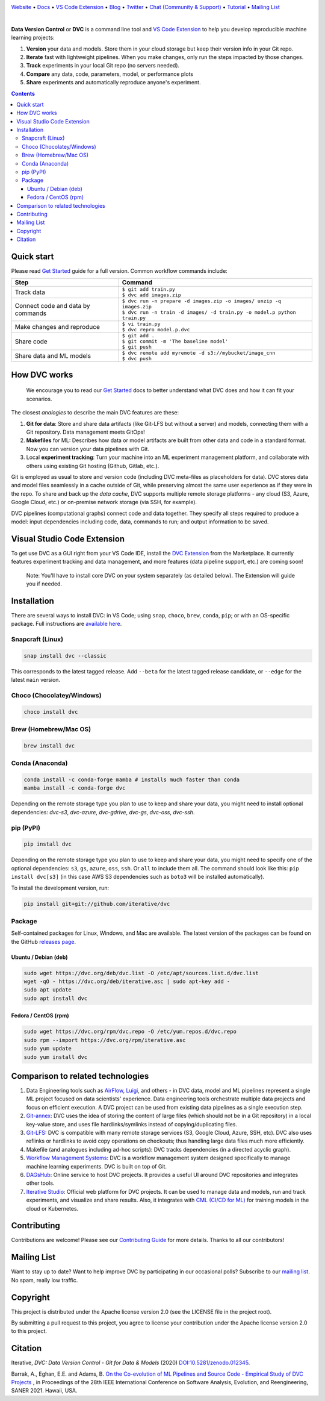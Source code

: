 |Banner|

`Website <https://dvc.org>`_
• `Docs <https://dvc.org/doc>`_
• `VS Code Extension <https://marketplace.visualstudio.com/items?itemName=Iterative.dvc>`_
• `Blog <http://blog.dataversioncontrol.com>`_
• `Twitter <https://twitter.com/DVCorg>`_
• `Chat (Community & Support) <https://dvc.org/chat>`_
• `Tutorial <https://dvc.org/doc/get-started>`_
• `Mailing List <https://sweedom.us10.list-manage.com/subscribe/post?u=a08bf93caae4063c4e6a351f6&id=24c0ecc49a>`_

|CI| |Maintainability| |Coverage| |VS Code| |DOI|

|PyPI| |Packages| |Brew| |Conda| |Choco| |Snap|

|

**Data Version Control** or **DVC** is a command line tool and `VS Code Extension <https://marketplace.visualstudio.com/items?itemName=Iterative.dvc>`_ to help you develop reproducible machine learning projects:

#. **Version** your data and models.
   Store them in your cloud storage but keep their version info in your Git repo.

#. **Iterate** fast with lightweight pipelines.
   When you make changes, only run the steps impacted by those changes.

#. **Track** experiments in your local Git repo (no servers needed).

#. **Compare** any data, code, parameters, model, or performance plots

#. **Share** experiments and automatically reproduce anyone's experiment.

.. contents:: **Contents**
  :backlinks: none

Quick start
===========

Please read `Get Started <https://dvc.org/doc/get-started>`_ guide for a full version. Common workflow commands include:

+-----------------------------------+----------------------------------------------------------------------------+
| Step                              | Command                                                                    |
+===================================+============================================================================+
| Track data                        | | ``$ git add train.py``                                                   |
|                                   | | ``$ dvc add images.zip``                                                 |
+-----------------------------------+----------------------------------------------------------------------------+
| Connect code and data by commands | | ``$ dvc run -n prepare -d images.zip -o images/ unzip -q images.zip``    |
|                                   | | ``$ dvc run -n train -d images/ -d train.py -o model.p python train.py`` |
+-----------------------------------+----------------------------------------------------------------------------+
| Make changes and reproduce        | | ``$ vi train.py``                                                        |
|                                   | | ``$ dvc repro model.p.dvc``                                              |
+-----------------------------------+----------------------------------------------------------------------------+
| Share code                        | | ``$ git add .``                                                          |
|                                   | | ``$ git commit -m 'The baseline model'``                                 |
|                                   | | ``$ git push``                                                           |
+-----------------------------------+----------------------------------------------------------------------------+
| Share data and ML models          | | ``$ dvc remote add myremote -d s3://mybucket/image_cnn``                 |
|                                   | | ``$ dvc push``                                                           |
+-----------------------------------+----------------------------------------------------------------------------+

How DVC works
=============

    We encourage you to read our `Get Started
    <https://dvc.org/doc/get-started>`_ docs to better understand what DVC
    does and how it can fit your scenarios.

The closest *analogies* to describe the main DVC features are these:

#. **Git for data**: Store and share data artifacts (like Git-LFS but without a server) and models, connecting them with a Git repository. Data management meets GitOps!
#. **Makefiles** for ML: Describes how data or model artifacts are built from other data and code in a standard format. Now you can version your data pipelines with Git.
#. Local **experiment tracking**: Turn your machine into an ML experiment management platform, and collaborate with others using existing Git hosting (Github, Gitlab, etc.).

Git is employed as usual to store and version code (including DVC meta-files as placeholders for data).
DVC stores data and model files seamlessly in a cache outside of Git, while preserving almost the same user experience as if they were in the repo.
To share and back up the *data cache*, DVC supports multiple remote storage platforms - any cloud (S3, Azure, Google Cloud, etc.) or on-premise network storage (via SSH, for example).

|Flowchart|

DVC pipelines (computational graphs) connect code and data together.
They specify all steps required to produce a model: input dependencies including code, data, commands to run; and output information to be saved.

Visual Studio Code Extension
============================

|VS Code|

To get use DVC as a GUI right from your VS Code IDE, install the `DVC Extension <https://marketplace.visualstudio.com/items?itemName=Iterative.dvc>`_ from the Marketplace.
It currently features experiment tracking and data management, and more features (data pipeline support, etc.) are coming soon!

|VS Code Extension Overview|

    Note: You'll have to install core DVC on your system separately (as detailed
    below). The Extension will guide you if needed.

Installation
============

There are several ways to install DVC: in VS Code; using ``snap``, ``choco``, ``brew``, ``conda``, ``pip``; or with an OS-specific package.
Full instructions are `available here <https://dvc.org/doc/get-started/install>`_.

Snapcraft (Linux)
-----------------

|Snap|

.. code-block:: bash

   snap install dvc --classic

This corresponds to the latest tagged release.
Add ``--beta`` for the latest tagged release candidate,
or ``--edge`` for the latest ``main`` version.

Choco (Chocolatey/Windows)
--------------------------

|Choco|

.. code-block:: bash

   choco install dvc

Brew (Homebrew/Mac OS)
----------------------

|Brew|

.. code-block:: bash

   brew install dvc

Conda (Anaconda)
----------------

|Conda|

.. code-block:: bash

   conda install -c conda-forge mamba # installs much faster than conda
   mamba install -c conda-forge dvc

Depending on the remote storage type you plan to use to keep and share your data, you might need to
install optional dependencies: `dvc-s3`, `dvc-azure`, `dvc-gdrive`, `dvc-gs`, `dvc-oss`, `dvc-ssh`.

pip (PyPI)
----------

|PyPI|

.. code-block:: bash

   pip install dvc

Depending on the remote storage type you plan to use to keep and share your data, you might need to specify
one of the optional dependencies: ``s3``, ``gs``, ``azure``, ``oss``, ``ssh``. Or ``all`` to include them all.
The command should look like this: ``pip install dvc[s3]`` (in this case AWS S3 dependencies such as ``boto3``
will be installed automatically).

To install the development version, run:

.. code-block:: bash

   pip install git+git://github.com/iterative/dvc

Package
-------

|Packages|

Self-contained packages for Linux, Windows, and Mac are available. The latest version of the packages
can be found on the GitHub `releases page <https://github.com/iterative/dvc/releases>`_.

Ubuntu / Debian (deb)
^^^^^^^^^^^^^^^^^^^^^
.. code-block:: bash

   sudo wget https://dvc.org/deb/dvc.list -O /etc/apt/sources.list.d/dvc.list
   wget -qO - https://dvc.org/deb/iterative.asc | sudo apt-key add -
   sudo apt update
   sudo apt install dvc

Fedora / CentOS (rpm)
^^^^^^^^^^^^^^^^^^^^^
.. code-block:: bash

   sudo wget https://dvc.org/rpm/dvc.repo -O /etc/yum.repos.d/dvc.repo
   sudo rpm --import https://dvc.org/rpm/iterative.asc
   sudo yum update
   sudo yum install dvc

Comparison to related technologies
==================================

#. Data Engineering tools such as `AirFlow <https://airflow.apache.org/>`_, `Luigi <https://github.com/spotify/luigi>`_, and others - in DVC data, model and ML pipelines represent a single ML project focused on data scientists' experience.
   Data engineering tools orchestrate multiple data projects and focus on efficient execution.
   A DVC project can be used from existing data pipelines as a single execution step.

#. `Git-annex <https://git-annex.branchable.com/>`_:
   DVC uses the idea of storing the content of large files (which should not be in a Git repository) in a local key-value store, and uses file hardlinks/symlinks instead of copying/duplicating files.

#. `Git-LFS <https://git-lfs.github.com/>`_: DVC is compatible with many remote storage services (S3, Google Cloud, Azure, SSH, etc).
   DVC also uses reflinks or hardlinks to avoid copy operations on checkouts; thus handling large data
   files much more efficiently.

#. Makefile (and analogues including ad-hoc scripts):
   DVC tracks dependencies (in a directed acyclic graph).

#. `Workflow Management Systems <https://en.wikipedia.org/wiki/Workflow_management_system>`_:
   DVC is a workflow management system designed specifically to manage machine learning experiments.
   DVC is built on top of Git.

#. `DAGsHub <https://dagshub.com/>`_: Online service to host DVC projects.
   It provides a useful UI around DVC repositories and integrates other tools.

#. `Iterative Studio <https://studio.iterative.ai/>`_: Official web platform for DVC projects.
   It can be used to manage data and models, run and track experiments, and visualize and share results.
   Also, it integrates with `CML (CI/CD for ML) <https://cml.dev/>`__ for training models in the cloud or Kubernetes.


Contributing
============

|Maintainability|

Contributions are welcome!
Please see our `Contributing Guide <https://dvc.org/doc/user-guide/contributing/core>`_ for more details.
Thanks to all our contributors!

|Contribs|

Mailing List
============

Want to stay up to date?
Want to help improve DVC by participating in our occasional polls?
Subscribe to our `mailing list <https://sweedom.us10.list-manage.com/subscribe/post?u=a08bf93caae4063c4e6a351f6&id=24c0ecc49a>`_.
No spam, really low traffic.

Copyright
=========

This project is distributed under the Apache license version 2.0 (see the LICENSE file in the project root).

By submitting a pull request to this project, you agree to license your contribution under the Apache license version 2.0 to this project.

Citation
========

|DOI|

Iterative, *DVC: Data Version Control - Git for Data & Models* (2020)
`DOI:10.5281/zenodo.012345 <https://doi.org/10.5281/zenodo.3677553>`_.

Barrak, A., Eghan, E.E. and Adams, B. `On the Co-evolution of ML Pipelines and Source Code - Empirical Study of DVC Projects <https://mcis.cs.queensu.ca/publications/2021/saner.pdf>`_ , in Proceedings of the 28th IEEE International Conference on Software Analysis, Evolution, and Reengineering, SANER 2021. Hawaii, USA.


.. |Banner| image:: https://dvc.org/img/logo-github-readme.png
   :target: https://dvc.org
   :alt: DVC logo

.. |VS Code Extension Overview| image:: https://raw.githubusercontent.com/iterative/vscode-dvc/main/extension/docs/overview.gif
   :alt: DVC Extension for VS Code

.. |CI| image:: https://github.com/iterative/dvc/workflows/Tests/badge.svg?branch=main
   :target: https://github.com/iterative/dvc/actions
   :alt: GHA Tests

.. |Maintainability| image:: https://codeclimate.com/github/iterative/dvc/badges/gpa.svg
   :target: https://codeclimate.com/github/iterative/dvc
   :alt: Code Climate

.. |Coverage| image:: https://codecov.io/gh/iterative/dvc/branch/main/graph/badge.svg
   :target: https://codecov.io/gh/iterative/dvc
   :alt: Codecov

.. |Snap| image:: https://img.shields.io/badge/snap-install-82BEA0.svg?logo=snapcraft
   :target: https://snapcraft.io/dvc
   :alt: Snapcraft

.. |Choco| image:: https://img.shields.io/chocolatey/v/dvc?label=choco
   :target: https://chocolatey.org/packages/dvc
   :alt: Chocolatey

.. |Brew| image:: https://img.shields.io/homebrew/v/dvc?label=brew
   :target: https://formulae.brew.sh/formula/dvc
   :alt: Homebrew

.. |Conda| image:: https://img.shields.io/conda/v/conda-forge/dvc.svg?label=conda&logo=conda-forge
   :target: https://anaconda.org/conda-forge/dvc
   :alt: Conda-forge

.. |PyPI| image:: https://img.shields.io/pypi/v/dvc.svg?label=pip&logo=PyPI&logoColor=white
   :target: https://pypi.org/project/dvc
   :alt: PyPI

.. |Packages| image:: https://img.shields.io/github/v/release/iterative/dvc?label=deb|pkg|rpm|exe&logo=GitHub
   :target: https://github.com/iterative/dvc/releases/latest
   :alt: deb|pkg|rpm|exe

.. |DOI| image:: https://img.shields.io/badge/DOI-10.5281/zenodo.3677553-blue.svg
   :target: https://doi.org/10.5281/zenodo.3677553
   :alt: DOI

.. |Flowchart| image:: https://dvc.org/img/flow.gif
   :target: https://dvc.org/img/flow.gif
   :alt: how_dvc_works

.. |Contribs| image:: https://contrib.rocks/image?repo=iterative/dvc
   :target: https://github.com/iterative/dvc/graphs/contributors
   :alt: Contributors

.. |VS Code| image:: https://vsmarketplacebadge.apphb.com/version/Iterative.dvc.svg
   :target: https://marketplace.visualstudio.com/items?itemName=Iterative.dvc
   :alt: VS Code Extension
